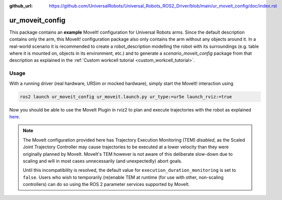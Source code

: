 :github_url: https://github.com/UniversalRobots/Universal_Robots_ROS2_Driver/blob/main/ur_moveit_config/doc/index.rst

.. _ur_moveit_config:

================
ur_moveit_config
================

This package contains an **example** MoveIt! configuration for Universal Robots arms. Since the
default description contains only the arm, this MoveIt! configuration package also only contains the
arm without any objects around it.
In a real-world scenario it is recommended to create a robot_description modelling the robot with its surroundings (e.g. table where it is mounted on, objects in its environment, etc.) and to generate a
*scenario_moveit_config* package from that description as explained in the :ref:`Custom workcell
tutorial <custom_workcell_tutorial>`.

Usage
-----

With a running driver (real hardware, URSim or mocked hardware), simply start the MoveIt!
interaction using

.. code-block::

   ros2 launch ur_moveit_config ur_moveit.launch.py ur_type:=ur5e launch_rviz:=true

Now you should be able to use the MoveIt Plugin in rviz2 to plan and execute trajectories with the
robot as explained `here <https://moveit.picknik.ai/main/doc/tutorials/quickstart_in_rviz/quickstart_in_rviz_tutorial.html>`_.

.. note::
   The MoveIt configuration provided here has Trajectory Execution Monitoring (TEM) *disabled*, as the
   Scaled Joint Trajectory Controller may cause trajectories to be executed at a lower velocity
   than they were originally planned by MoveIt. MoveIt's TEM however is not aware of this
   deliberate slow-down due to scaling and will in most cases unnecessarily (and unexpectedly)
   abort goals.

   Until this incompatibility is resolved, the default value for ``execution_duration_monitoring``
   is set to ``false``. Users who wish to temporarily (re)enable TEM at runtime (for use with
   other, non-scaling controllers) can do so using the ROS 2 parameter services supported by
   MoveIt.

   .. literalinclude:: ../config/moveit_controllers.yaml
      :language: yaml
      :start-at: trajectory_execution:
      :end-at: execution_duration_monitoring
      :caption: moveit_controllers.yaml
